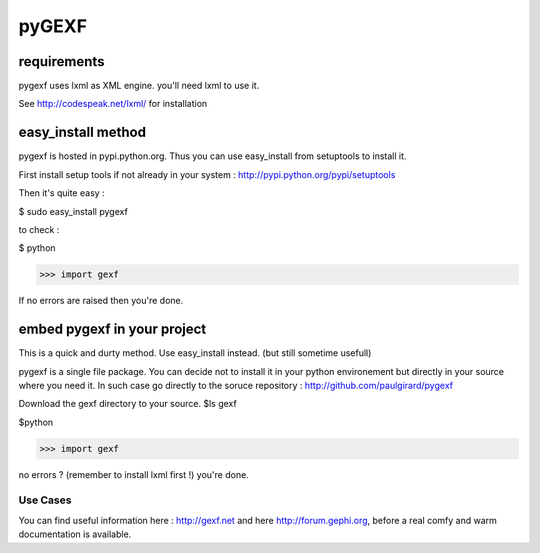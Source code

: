 pyGEXF
------

requirements
~~~~~~~~~~~~

pygexf uses lxml as XML engine.
you'll need lxml to use it.

See http://codespeak.net/lxml/ for installation

easy_install method
~~~~~~~~~~~~~~~~~~~

pygexf is hosted in pypi.python.org.
Thus you can use easy_install from setuptools to install it.

First install setup tools if not already in your system : http://pypi.python.org/pypi/setuptools

Then it's quite easy : 

$ sudo easy_install pygexf

to check : 

$ python


>>> import gexf

If no errors are raised then you're done.


embed pygexf in your project
~~~~~~~~~~~~~~~~~~~~~~~~~~~~

This is a quick and durty method. Use easy_install instead.
(but still sometime usefull)

pygexf is a single file package.
You can decide not to install it in your python environement but directly in your source where you need it.
In such case go directly to the soruce repository :
http://github.com/paulgirard/pygexf

Download the gexf directory to your source.
$ls 
gexf

$python


>>> import gexf

no errors ? (remember to install lxml first !)
you're done.


Use Cases
=========

You can find useful information here : http://gexf.net and here http://forum.gephi.org, before a real comfy and warm documentation is available. 

